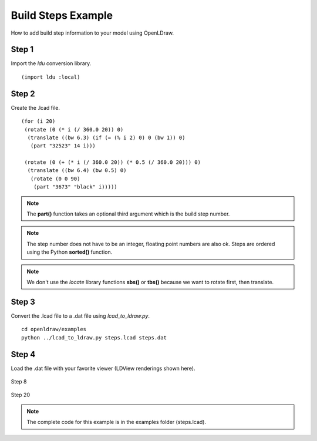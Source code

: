 Build Steps Example
===================

How to add build step information to your model using OpenLDraw.

Step 1
------

Import the *ldu* conversion library. ::

  (import ldu :local)

Step 2
------

Create the .lcad file. ::

  (for (i 20)
   (rotate (0 (* i (/ 360.0 20)) 0)
    (translate ((bw 6.3) (if (= (% i 2) 0) 0 (bw 1)) 0)
     (part "32523" 14 i)))

   (rotate (0 (+ (* i (/ 360.0 20)) (* 0.5 (/ 360.0 20))) 0)
    (translate ((bw 6.4) (bw 0.5) 0)
     (rotate (0 0 90)
      (part "3673" "black" i)))))

.. note::

   The **part()** function takes an optional third argument which is the build step number.

.. note::

   The step number does not have to be an integer, floating point numbers are also ok. Steps are ordered using the Python **sorted()** function.

.. note::

   We don't use the *locate* library functions **sbs()** or **tbs()** because we want to rotate first, then translate.

Step 3
------
Convert the .lcad file to a .dat file using *lcad_to_ldraw.py*. ::
  
  cd openldraw/examples
  python ../lcad_to_ldraw.py steps.lcad steps.dat

Step 4
------
Load the .dat file with your favorite viewer (LDView renderings shown here).

.. figure:: step8.png
   :align: center

   Step 8

.. figure:: step20.png
   :align: center

   Step 20

.. note::

   The complete code for this example is in the examples folder (steps.lcad).
